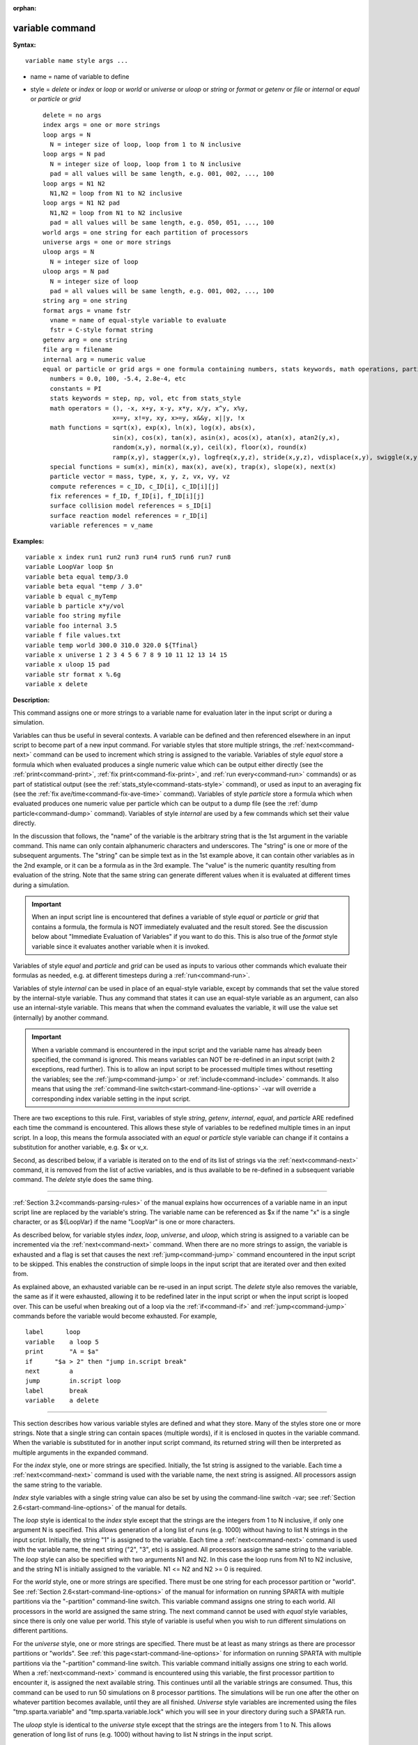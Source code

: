 :orphan:

.. index:: variable





.. _command-variable:

################
variable command
################



**Syntax:**

::

   variable name style args ... 

-  name = name of variable to define
-  style = *delete* or *index* or *loop* or *world* or *universe* or
   *uloop* or *string* or *format* or *getenv* or *file* or *internal*
   or *equal* or *particle* or *grid*

   ::

        delete = no args
        index args = one or more strings
        loop args = N
          N = integer size of loop, loop from 1 to N inclusive
        loop args = N pad
          N = integer size of loop, loop from 1 to N inclusive
          pad = all values will be same length, e.g. 001, 002, ..., 100
        loop args = N1 N2
          N1,N2 = loop from N1 to N2 inclusive
        loop args = N1 N2 pad
          N1,N2 = loop from N1 to N2 inclusive
          pad = all values will be same length, e.g. 050, 051, ..., 100
        world args = one string for each partition of processors
        universe args = one or more strings
        uloop args = N
          N = integer size of loop
        uloop args = N pad
          N = integer size of loop
          pad = all values will be same length, e.g. 001, 002, ..., 100
        string arg = one string
        format args = vname fstr
          vname = name of equal-style variable to evaluate
          fstr = C-style format string
        getenv arg = one string
        file arg = filename
        internal arg = numeric value
        equal or particle or grid args = one formula containing numbers, stats keywords, math operations, particle vectors, compute/fix/variable references
          numbers = 0.0, 100, -5.4, 2.8e-4, etc
          constants = PI
          stats keywords = step, np, vol, etc from stats_style
          math operators = (), -x, x+y, x-y, x*y, x/y, x^y, x%y,
                           x==y, x!=y, xy, x>=y, x&&y, x||y, !x
          math functions = sqrt(x), exp(x), ln(x), log(x), abs(x),
                           sin(x), cos(x), tan(x), asin(x), acos(x), atan(x), atan2(y,x),
                           random(x,y), normal(x,y), ceil(x), floor(x), round(x)
                           ramp(x,y), stagger(x,y), logfreq(x,y,z), stride(x,y,z), vdisplace(x,y), swiggle(x,y,z), cwiggle(x,y,z)
          special functions = sum(x), min(x), max(x), ave(x), trap(x), slope(x), next(x)
          particle vector = mass, type, x, y, z, vx, vy, vz
          compute references = c_ID, c_ID[i], c_ID[i][j]
          fix references = f_ID, f_ID[i], f_ID[i][j]
          surface collision model references = s_ID[i]
          surface reaction model references = r_ID[i]
          variable references = v_name 

**Examples:**

::

   variable x index run1 run2 run3 run4 run5 run6 run7 run8
   variable LoopVar loop $n
   variable beta equal temp/3.0
   variable beta equal "temp / 3.0"
   variable b equal c_myTemp
   variable b particle x*y/vol
   variable foo string myfile
   variable foo internal 3.5
   variable f file values.txt
   variable temp world 300.0 310.0 320.0 ${Tfinal}
   variable x universe 1 2 3 4 5 6 7 8 9 10 11 12 13 14 15
   variable x uloop 15 pad
   variable str format x %.6g
   variable x delete 

**Description:**

This command assigns one or more strings to a variable name for
evaluation later in the input script or during a simulation.

Variables can thus be useful in several contexts. A variable can be
defined and then referenced elsewhere in an input script to become part
of a new input command. For variable styles that store multiple strings,
the :ref:`next<command-next>` command can be used to increment which string
is assigned to the variable. Variables of style *equal* store a formula
which when evaluated produces a single numeric value which can be output
either directly (see the :ref:`print<command-print>`, :ref:`fix print<command-fix-print>`, and :ref:`run every<command-run>` commands) or as
part of statistical output (see the :ref:`stats_style<command-stats-style>`
command), or used as input to an averaging fix (see the :ref:`fix ave/time<command-fix-ave-time>` command). Variables of style *particle*
store a formula which when evaluated produces one numeric value per
particle which can be output to a dump file (see the :ref:`dump particle<command-dump>` command). Variables of style *internal* are used
by a few commands which set their value directly.

In the discussion that follows, the "name" of the variable is the
arbitrary string that is the 1st argument in the variable command. This
name can only contain alphanumeric characters and underscores. The
"string" is one or more of the subsequent arguments. The "string" can be
simple text as in the 1st example above, it can contain other variables
as in the 2nd example, or it can be a formula as in the 3rd example. The
"value" is the numeric quantity resulting from evaluation of the string.
Note that the same string can generate different values when it is
evaluated at different times during a simulation.

.. important:: When an input script line is encountered that defines a variable of style *equal* or *particle* or *grid* that contains a formula, the formula is NOT immediately evaluated and the result stored.  See the discussion below about "Immediate Evaluation of Variables" if you want to do this. This is also true of the *format* style variable since it evaluates another variable when it is invoked.

Variables of style *equal* and *particle* and *grid* can be used as
inputs to various other commands which evaluate their formulas as
needed, e.g. at different timesteps during a :ref:`run<command-run>`.

Variables of style *internal* can be used in place of an equal-style
variable, except by commands that set the value stored by the
internal-style variable. Thus any command that states it can use an
equal-style variable as an argument, can also use an internal-style
variable. This means that when the command evaluates the variable, it
will use the value set (internally) by another command.

.. important:: When a variable command is encountered in the input script and the variable name has already been specified, the command is ignored. This means variables can NOT be re-defined in an input script (with 2 exceptions, read further). This is to allow an input script to be processed multiple times without resetting the variables; see the :ref:`jump<command-jump>` or :ref:`include<command-include>` commands. It also means that using the :ref:`command-line switch<start-command-line-options>` -var will override a corresponding index variable setting in the input script.

There are two exceptions to this rule. First, variables of style
*string*, *getenv*, *internal*, *equal*, and *particle* ARE redefined
each time the command is encountered. This allows these style of
variables to be redefined multiple times in an input script. In a loop,
this means the formula associated with an *equal* or *particle* style
variable can change if it contains a substitution for another variable,
e.g. $x or v_x.

Second, as described below, if a variable is iterated on to the end of
its list of strings via the :ref:`next<command-next>` command, it is removed
from the list of active variables, and is thus available to be
re-defined in a subsequent variable command. The *delete* style does the
same thing.

--------------

:ref:`Section 3.2<commands-parsing-rules>` of the manual explains how
occurrences of a variable name in an input script line are replaced by
the variable's string. The variable name can be referenced as $x if the
name "x" is a single character, or as ${LoopVar} if the name "LoopVar"
is one or more characters.

As described below, for variable styles *index*, *loop*, *universe*, and
*uloop*, which string is assigned to a variable can be incremented via
the :ref:`next<command-next>` command. When there are no more strings to
assign, the variable is exhausted and a flag is set that causes the next
:ref:`jump<command-jump>` command encountered in the input script to be
skipped. This enables the construction of simple loops in the input
script that are iterated over and then exited from.

As explained above, an exhausted variable can be re-used in an input
script. The *delete* style also removes the variable, the same as if it
were exhausted, allowing it to be redefined later in the input script or
when the input script is looped over. This can be useful when breaking
out of a loop via the :ref:`if<command-if>` and :ref:`jump<command-jump>` commands
before the variable would become exhausted. For example,

::

   label      loop
   variable    a loop 5
   print       "A = $a"
   if      "$a > 2" then "jump in.script break"
   next        a
   jump        in.script loop
   label       break
   variable    a delete 

--------------

This section describes how various variable styles are defined and what
they store. Many of the styles store one or more strings. Note that a
single string can contain spaces (multiple words), if it is enclosed in
quotes in the variable command. When the variable is substituted for in
another input script command, its returned string will then be
interpreted as multiple arguments in the expanded command.

For the *index* style, one or more strings are specified. Initially, the
1st string is assigned to the variable. Each time a :ref:`next<command-next>`
command is used with the variable name, the next string is assigned. All
processors assign the same string to the variable.

*Index* style variables with a single string value can also be set by
using the command-line switch -var; see :ref:`Section 2.6<start-command-line-options>` of the manual for details.

The *loop* style is identical to the *index* style except that the
strings are the integers from 1 to N inclusive, if only one argument N
is specified. This allows generation of a long list of runs (e.g. 1000)
without having to list N strings in the input script. Initially, the
string "1" is assigned to the variable. Each time a :ref:`next<command-next>`
command is used with the variable name, the next string ("2", "3", etc)
is assigned. All processors assign the same string to the variable. The
*loop* style can also be specified with two arguments N1 and N2. In this
case the loop runs from N1 to N2 inclusive, and the string N1 is
initially assigned to the variable. N1 <= N2 and N2 >= 0 is required.

For the *world* style, one or more strings are specified. There must be
one string for each processor partition or "world". See :ref:`Section 2.6<start-command-line-options>` of the manual for information on
running SPARTA with multiple partitions via the "-partition"
command-line switch. This variable command assigns one string to each
world. All processors in the world are assigned the same string. The
next command cannot be used with *equal* style variables, since there is
only one value per world. This style of variable is useful when you wish
to run different simulations on different partitions.

For the *universe* style, one or more strings are specified. There must
be at least as many strings as there are processor partitions or
"worlds". See :ref:`this page<start-command-line-options>` for information
on running SPARTA with multiple partitions via the "-partition"
command-line switch. This variable command initially assigns one string
to each world. When a :ref:`next<command-next>` command is encountered using
this variable, the first processor partition to encounter it, is
assigned the next available string. This continues until all the
variable strings are consumed. Thus, this command can be used to run 50
simulations on 8 processor partitions. The simulations will be run one
after the other on whatever partition becomes available, until they are
all finished. *Universe* style variables are incremented using the files
"tmp.sparta.variable" and "tmp.sparta.variable.lock" which you will see
in your directory during such a SPARTA run.

The *uloop* style is identical to the *universe* style except that the
strings are the integers from 1 to N. This allows generation of long
list of runs (e.g. 1000) without having to list N strings in the input
script.

For the *string* style, a single string is assigned to the variable. The
only difference between this and using the *index* style with a single
string is that a variable with *string* style can be redefined. E.g. by
another command later in the input script, or if the script is read
again in a loop.

For the *format* style, an equal-style variable is specified along with
a C-style format string, e.g. "%f" or "%.10g", which must be appropriate
for formatting a double-precision floating-point value. This allows an
equal-style variable to be formatted specifically for output as a
string, e.g. by the :ref:`print<command-print>` command, if the default
format "%.15g" has too much precision.

For the *getenv* style, a single string is assigned to the variable
which should be the name of an environment variable. When the variable
is evaluated, it returns the value of the environment variable, or an
empty string if it not defined. This style of variable can be used to
adapt the behavior of SPARTA input scripts via environment variable
settings, or to retrieve information that has been previously stored
with the :ref:`shell putenv<command-shell>` command. Note that because
environment variable settings are stored by the operating systems, they
persist beyond a :ref:`clear<command-clear>` command.

For the *file* style, a filename is provided which contains a list of
strings to assign to the variable, one per line. The strings can be
numeric values if desired. See the discussion of the next() function
below for equal-style variables, which will convert the string of a
file-style variable into a numeric value in a formula.

When a file-style variable is defined, the file is opened and the string
on the first line is read and stored with the variable. This means the
variable can then be evaluated as many times as desired and will return
that string. There are two ways to cause the next string from the file
to be read: use the :ref:`next<command-next>` command or the next() function
in an equal- or atom-style variable, as discussed below.

The rules for formatting the file are as follows. A comment character
"#" can be used anywhere on a line; text starting with the comment
character is stripped. Blank lines are skipped. The first "word" of a
non-blank line, delimited by white space, is the "string" assigned to
the variable.

For the *internal* style a numeric value is provided. This value will be
assigned to the variable until a SPARTA command sets it to a new value.
There is currently only one command that requirew *internal* variables
as inputs, because it resets them:
:ref:`create_particles<command-create-particles>`. As mentioned above, an
internal-style variable can be used in place of an equal-style variable
anywhere else in an input script, e.g. as an argument to another command
that allows for equal-style variables.

--------------

For the *equal* and *particle* and *grid* styles, a single string is
specified which represents a formula that will be evaluated afresh each
time the variable is used. If you want spaces in the string, enclose it
in double quotes so the parser will treat it as a single argument. For
*equal* style variables the formula computes a scalar quantity, which
becomes the value of the variable whenever it is evaluated. For
*particle* style variables the formula computes one quantity for each
particle whenever it is evaluated. For *grid* style variables the
formula computes one quantity for each grid cell whenever it is
evaluated. A *grid* style variable computes quantites for all flavors of
child grid cells in the simulation, which includes unsplit, cut, split,
and sub cells. See :ref:`Section 4.8<howto-grids>` of the
manual gives details of how SPARTA defines child, unsplit, split, and
sub cells.

Note that *equal* and *particle* and *grid* variables can produce
different values at different stages of the input script or at different
times during a run. For example, if an *equal* variable is used in a
:ref:`fix print<command-fix-print>` command, different values could be
printed each timestep it was invoked. If you want a variable to be
evaluated immediately, so that the result is stored by the variable
instead of the string, see the section below on "Immediate Evaluation of
Variables".

The next command cannot be used with *equal* or *particle* or *grid*
style variables, since there is only one string.

The formula for an *equal* or *particle* or *grid* variable can contain
a variety of quantities. The syntax for each kind of quantity is simple,
but multiple quantities can be nested and combined in various ways to
build up formulas of arbitrary complexity. For example, this is a valid
(though strange) variable formula:

::

   variable x equal "np + c_MyTemp / vol^(1/3)" 

Specifically, a formula can contain numbers, stats keywords, math
operators, math functions, particle vectors, compute references, fix
references, and references to other variables.

.. container::

   ================================== ========================================================================================================================================================================================================================================================================
   Number                             0.2, 100, 1.0e20, -15.4, etc
   Constant                           PI
   Stats keywords                     step, np, vol, etc
   Math operators                     (), -x, x+y, x-y, x*y, x/y, x^y, x%y, x==y, x!=y, xy, x>=y, x&&y, x||y, !x
   Math functions                     sqrt(x), exp(x), ln(x), log(x), abs(x), sin(x), cos(x), tan(x), asin(x), acos(x), atan(x), atan2(y,x), random(x,y,z), normal(x,y,z), ceil(x), floor(x), round(x), ramp(x,y), stagger(x,y), logfreq(x,y,z), stride(x,y,z), vdisplace(x,y), swiggle(x,y,z), cwiggle(x,y,z)
   Special functions                  sum(x), min(x), max(x), ave(x), trap(x), slope(x), next(x)
   Particle vectors                   mass, type, x, y, z, vx, vy, vz
   Compute references                 c_ID, c_ID[i], c_ID[i][j]
   Fix references                     f_ID, f_ID[i], f_ID[i][j]
   Surface collision model references s_ID[i]
   Surface reaction model references  r_ID[i]
   Other variables                    v_name
   ================================== ========================================================================================================================================================================================================================================================================

--------------

Most of the formula elements produce a scalar value. A few produce a
per-particle vector or per-grid vector of values. These are the particle
vectors, compute references that represent a per-particle or per-grid
vector, fix references that represent a per-particle or per-grid vector,
and variables that are particle-style or grid-style variables. Math
functions that operate on scalar values produce a scalar value; math
function that operate on per-particle vectors do so element-by-element
and produce a per-particle vector.

A formula for equal-style variables cannot use any formula element that
produces a per-particle or per-grid vector. A formula for a
particle-style variable can use formula elements that produce either a
scalar value or a per-particle vector, but not a per-grid vector.
Likewise a particlgrid-style variable can use formula elements that
produce either a scalar value or a per-grid vector, but not a
per-particle vector.

The stats keywords allowed in a formula are those defined by the
:ref:`stats_style custom<command-stats-style>` command. If a variable is
evaluated directly in an input script (not during a run), then the
values accessed by the stats keyword must be current. See the discussion
below about "Variable Accuracy".

--------------



.. _command-variable-math-operators:

**************
Math Operators
**************



Math operators are written in the usual way, where the "x" and "y" in
the examples can themselves be arbitrarily complex formulas, as in the
examples above. In this syntax, "x" and "y" can be scalar values or
per-particle or per-grid vectors. For example, "vol/np" is the division
of two scalars, where "vy+vz" is the element-by-element sum of two
per-particle vectors of y and z velocities.

Operators are evaluated left to right and have the usual C-style
precedence: unary minus and unary logical NOT operator "!" have the
highest precedence, exponentiation "^" is next; multiplication and
division and the modulo operator "%" are next; addition and subtraction
are next; the 4 relational operators "<", "<=", ">", and ">=" are next;
the two remaining relational operators "==" and "!=" are next; then the
logical AND operator "&&"; and finally the logical OR operator "||" has
the lowest precedence. Parenthesis can be used to group one or more
portions of a formula and/or enforce a different order of evaluation
than what would occur with the default precedence.

.. important:: Because a unary minus is higher precedence than exponentiation, the formula "-2^2" will evaluate to 4, not -4. This convention is compatible with some programming languages, but not others. As mentioned, this behavior can be easily overridden with parenthesis; the formula "-(2^2)" will evaluate to -4.

The 6 relational operators return either a 1.0 or 0.0 depending on
whether the relationship between x and y is TRUE or FALSE. For example
the expression x<10.0 in a particle-style variable formula will return
1.0 for all particles whose x-coordinate is less than 10.0, and 0.0 for
the others. The logical AND operator will return 1.0 if both its
arguments are non-zero, else it returns 0.0. The logical OR operator
will return 1.0 if either of its arguments is non-zero, else it returns
0.0. The logical NOT operator returns 1.0 if its argument is 0.0, else
it returns 0.0.

These relational and logical operators can be used as a masking or
selection operation in a formula. For example, the number of particles
whose properties satifsy one or more criteria could be calculated by
taking the returned per-particle vector of ones and zeroes and passing
it to the :ref:`compute reduce<command-compute-reduce>` command.

--------------



.. _command-variable-math-functions:

**************
Math Functions
**************



Math functions are specified as keywords followed by one or more
parenthesized arguments "x", "y", "z", each of which can themselves be
arbitrarily complex formulas. In this syntax, the arguments can
represent scalar values or per-particle or per-grid vectors. In the
latter cases, the math operation is performed on each element of the
vector. For example, "sqrt(np)" is the sqrt() of a scalar, where
"sqrt(y*z)" yields a per-particle vector with each element being the
sqrt() of the product of one particle's y and z coordinates.

Most of the math functions perform obvious operations. The ln() is the
natural log; log() is the base 10 log.

The random(x,y) function takes 2 arguments: x = lo and y = hi. It
generates a uniform random number between lo and hi. The normal(x,y)
function also takes 2 arguments: x = mu and y = sigma. It generates a
Gaussian variate centered on mu with variance sigma^2. For equal-style
variables, every processor uses the same random number seed so that they
each generate the same sequence of random numbers. For particle-style or
grid-style variables, a unique seed is created for each processor. This
effectively generates a different random number for each particle or
grid cell being looped over in the particle-style or grid-style
variable.

.. important:: Internally, there is just one random number generator for all equal-style variables and one for all particle-style and grid-style variables. If you define multiple variables (of each style) which use the random() or normal() math functions, then the internal random number generators will only be initialized once.

The ceil(), floor(), and round() functions are those in the C math
library. Ceil() is the smallest integer not less than its argument.
Floor() if the largest integer not greater than its argument. Round() is
the nearest integer to its argument.

The ramp(x,y) function uses the current timestep to generate a value
linearly intepolated between the specified x,y values over the course of
a run, according to this formula:

::

   value = x + (y-x) * (timestep-startstep) / (stopstep-startstep) 

The run begins on startstep and ends on stopstep. Startstep and stopstep
can span multiple runs, using the *start* and *stop* keywords of the
:ref:`run<command-run>` command. See the :ref:`run<command-run>` command for
details of how to do this.

.. important:: Currently, the run command does not currently support the start/stop keywords. In the formula above startstep = 0 and stopstep = the number of timesteps being performed by the run.

The stagger(x,y) function uses the current timestep to generate a new
timestep. X,y > 0 and x > y are required. The generated timesteps
increase in a staggered fashion, as the sequence
x,x+y,2x,2x+y,3x,3x+y,etc. For any current timestep, the next timestep
in the sequence is returned. Thus if stagger(1000,100) is used in a
variable by the :ref:`dump_modify every<command-dump-modify>` command, it
will generate the sequence of output timesteps:

::

   100,1000,1100,2000,2100,3000,etc 

The logfreq(x,y,z) function uses the current timestep to generate a new
timestep. X,y,z > 0 and y < z are required. The generated timesteps
increase in a logarithmic fashion, as the sequence
x,2x,3x,...y*x,z*x,2*z*x,3*z*x,...y*z*x,z*z*x,2*z*x*x,etc. For any
current timestep, the next timestep in the sequence is returned. Thus if
logfreq(100,4,10) is used in a variable by the :ref:`dump_modify every<command-dump-modify>` command, it will generate the sequence of
output timesteps:

::

   100,200,300,400,1000,2000,3000,4000,10000,20000,etc 

The stride(x,y,z) function uses the current timestep to generate a new
timestep. X,y >= 0 and z > 0 and x <= y are required. The generated
timesteps increase in increments of z, from x to y, I.e. it generates
the sequece x,x+z,x+2z,...,y. If y-x is not a multiple of z, then
similar to the way a for loop operates, the last value will be one that
does not exceed y. For any current timestep, the next timestep in the
sequence is returned. Thus if stagger(1000,2000,100) is used in a
variable by the :ref:`dump_modify every<command-dump-modify>` command, it
will generate the sequence of output timesteps:

::

   1000,1100,1200, ... ,1900,2000 

The vdisplace(x,y) function takes 2 arguments: x = value0 and y =
velocity, and uses the elapsed time to change the value by a linear
displacement due to the applied velocity over the course of a run,
according to this formula:

::

   value = value0 + velocity*(timestep-startstep)*dt 

where dt = the timestep size.

The run begins on startstep. Startstep can span multiple runs, using the
*start* keyword of the :ref:`run<command-run>` command. See the
:ref:`run<command-run>` command for details of how to do this. Note that the
:ref:`stats_style<command-stats-style>` keyword *elaplong* =
timestep-startstep.

The swiggle(x,y,z) and cwiggle(x,y,z) functions each take 3 arguments: x
= value0, y = amplitude, z = period. They use the elapsed time to
oscillate the value by a sin() or cos() function over the course of a
run, according to one of these formulas, where omega = 2 PI / period:

::

   value = value0 + Amplitude * sin(omega*(timestep-startstep)*dt)
   value = value0 + Amplitude * (1 - cos(omega*(timestep-startstep)*dt)) 

where dt = the timestep size.

The run begins on startstep. Startstep can span multiple runs, using the
*start* keyword of the :ref:`run<command-run>` command. See the
:ref:`run<command-run>` command for details of how to do this. Note that the
:ref:`stats_style<command-stats-style>` keyword *elaplong* =
timestep-startstep.

--------------



.. _command-variable-special-functions:

*****************
Special Functions
*****************



Special functions take specific kinds of arguments, meaning their
arguments cannot be formulas themselves.

The sum(x), min(x), max(x), ave(x), trap(x), and slope(x) functions each
take 1 argument which is of the form "c_ID" or "c_ID[N]" or "f_ID" or
"f_ID[N]". The first two are computes and the second two are fixes; the
ID in the reference should be replaced by the ID of a compute or fix
defined elsewhere in the input script. The compute or fix must produce
either a global vector or array. If it produces a global vector, then
the notation without "[N]" should be used. If it produces a global
array, then the notation with "[N]" should be used, when N is an
integer, to specify which column of the global array is being
referenced.

These functions operate on the global vector of inputs and reduce it to
a single scalar value. This is analagous to the operation of the
:ref:`compute reduce<command-compute-reduce>` command, which invokes the same
functions on per-particle or per-grid vectors.

The sum() function calculates the sum of all the vector elements. The
min() and max() functions find the minimum and maximum element
respectively. The ave() function is the same as sum() except that it
divides the result by the length of the vector.

The trap() function is the same as sum() except the first and last
elements are multiplied by a weighting factor of 1/2 when performing the
sum. This effectively implements an integratiion via the trapezoidal
rule on the global vector of data. I.e. consider a set of points,
equally spaced by 1 in their x coordinate: (1,V1), (2,V2), ..., (N,VN),
where the Vi are the values in the global vector of length N. The
integral from 1 to N of these points is trap().

The slope() function uses linear regression to fit a line to the set of
points, equally spaced by 1 in their x coordinate: (1,V1), (2,V2), ...,
(N,VN), where the Vi are the values in the global vector of length N.
The returned value is the slope of the line. If the line has a single
point or is vertical, it returns 1.0e20.

The next(x) function takes 1 argument which is a variable ID (not
"v_foo", just "foo"). It must be for a file-style or atomfile-style
variable. Each time the next() function is invoked (i.e. each time the
equal-style or atom-style variable is evaluated), the following steps
occur.

For file-style variables, the current string value stored by the
file-style variable is converted to a numeric value and returned by the
function. And the next string value in the file is read and stored. Note
that if the line previously read from the file was not a numeric string,
then it will typically evaluate to 0.0, which is likely not what you
want.

Since file-style variables read and store the first line of the file
when they are defined in the input script, this is the value that will
be returned the first time the next() function is invoked. If next() is
invoked more times than there are lines in the file, the variable is
deleted, similar to how the :ref:`next<command-next>` command operates.

--------------



.. _command-variable-particle-vectors:

****************
Particle Vectors
****************



Particle vectors generate one value per particle, so that a reference
like "vx" means the x-component of each particles's velocity will be
used when evaluating the variable.

The meaning of the different particle vectors is self-explanatory.

Particle vectors can only be used in *particle* style variables, not in
*equal* or *grid* style varaibles.

--------------



.. _command-variable-compute-references:

******************
Compute References
******************



Compute references access quantities calculated by a
:ref:`compute<command-compute>`. The ID in the reference should be replaced
by the ID of a compute defined elsewhere in the input script. As
discussed in the doc page for the :ref:`compute<command-compute>` command,
computes can produce global, per-particle, per-grid, or per-surf values.
Only global and per-particle and per-grid values can be used in a
variable. Computes can also produce a scalar, vector, or array. An
equal-style variable can only use scalar values, which means a global
scalar, or an element of a global vector or array. Particle-style
variables can use the same scalar values. They can also use per-particle
vector values. A vector value can be a per-particle vector itself, or a
column of an per-particle array. Grid-style variables can use the same
scalar values. They can also use per-grid vector values. A vector value
can be a per-grid vector itself, or a column of an per-grid array. See
the doc pages for individual computes to see what kind of values they
produce.

Examples of different kinds of compute references are as follows. There
is no ambiguity as to what a reference means, since computes only
produce global or per-particle or per-grid quantities, never more than
one kind of quantity.

.. container::

   ========== ===============================================================================
   c_ID       global scalar, or per-particle or per-grid vector
   c_ID[I]    Ith element of global vector, or Ith column from per-particle or per-grid array
   c_ID[I][J] I,J element of global array
   ========== ===============================================================================

For I and J, integers can be specified or a variable name, specified as
v_name, where name is the name of the variable, like x[v_myIndex]. The
variable can be of any style expect particle-style. The variable is
evaluated and the result is expected to be numeric and is cast to an
integer (i.e. 3.4 becomes 3), to use an an index, which must be a value
from 1 to N. Note that a "formula" cannot be used as the argument
between the brackets, e.g. x[243+10] or x[v_myIndex+1] are not allowed.
To do this a single variable can be defined that contains the needed
formula.

If a variable containing a compute is evaluated directly in an input
script (not during a run), then the values accessed by the compute must
be current. See the discussion below about "Variable Accuracy".

--------------



.. _command-variable-fix-references:

**************
Fix References
**************



Fix references access quantities calculated by a :ref:`fix<command-compute>`.
The ID in the reference should be replaced by the ID of a fix defined
elsewhere in the input script. As discussed in the doc page for the
:ref:`fix<command-fix>` command, fixes can produce global, per-particle,
per-grid, or per-surf values. Only global and per-particle and per-grid
values can be used in a variable. Fixes can also produce a scalar,
vector, or array. An equal-style variable can only use scalar values,
which means a global scalar, or an element of a global vector or array.
Particle-style variables can use the same scalar values. They can also
use per-particle vector values. A vector value can be a per-particle
vector itself, or a column of an per-particle array. Grid-style
variables can use the same scalar values. They can also use per-grid
vector values. A vector value can be a per-grid vector itself, or a
column of an per-grid array. See the doc pages for individual fixes to
see what kind of values they produce.

The different kinds of fix references are exactly the same as the
compute references listed in the above table, where ``c_`` is replaced by
``f_``. Again, there is no ambiguity as to what a reference means, since
fixes only produce global or per-particle or per-grid quantities, never
more than one kind of quantity.

.. container::

   ========== ===============================================================================
   f_ID       global scalar, or per-particle or per-grid vector
   f_ID[I]    Ith element of global vector, or Ith column from per-particle or per-grid array
   f_ID[I][J] I,J element of global array
   ========== ===============================================================================

For I and J, integers can be specified or a variable name, specified as
v_name, where name is the name of the variable. The rules for this
syntax are the same as for the "Compute References" discussion above.

If a variable containing a fix is evaluated directly in an input script
(not during a run), then the values accessed by the fix should be
current. See the discussion below about "Variable Accuracy".

Note that some fixes only generate quantities on certain timesteps. If a
variable attempts to access the fix on non-allowed timesteps, an error
is generated. For example, the :ref:`fix ave/time<command-fix-ave-time>`
command may only generate averaged quantities every 100 steps. See the
doc pages for individual fix commands for details.

--------------



.. _command-variable-surface-collision:

*******************************************************
Surface Collision and Surface Reaction Model References
*******************************************************



These references access quantities calculated by a
:ref:`surf_collide<command-surf-collide>` or :ref:`surf_react<command-surf-react>`
command. The ID in the reference should be replaced by the ID of a
surface collision or surface reaction model defined elsewhere in the
input script. As discussed in the doc pages for the
:ref:`surf_collide<command-surf-collide>` and
:ref:`surf_react<command-surf-react>` commands, these commmands produce
global vectors, the elements of which can be accessed by equal-style or
particle-style or grid-style variables, e.g.

.. container::

   ======= ==========================================================
   s_ID[I] Ith element of global vector for a surface collision model
   r_ID[I] Ith element of global vector for a surface reaction model
   ======= ==========================================================

--------------



.. _command-variable-variable-references:

*******************
Variable References
*******************



Variable references access quantities stored or calculated by other
variables, which will cause those variables to be evaluated. The name in
the reference should be replaced by the name of a variable defined
elsewhere in the input script.

As discussed on this doc page, equal-style variables generate a global
scalar numeric value; particle-style variables generate a per-particle
vector of numeric values; grid-style variables generate a per-grid
vector of numeric values; all other variables store a string. The
formula for an equal-style variable can use any style of variable except
a particle- or grid-style. The formula for a particle-style variable can
use any style of variable except a grid-style. The formula for a
grid-style variable can use any style of variable except a
particle-style. If a string-storing variable is used, the string is
converted to a numeric value. Note that this will typically produce a
0.0 if the string is not a numeric string, which is likely not what you
want. The formula for a particle-style variable can use any style of
variable, including other particle-style variables.

Examples of different kinds of variable references are as follows. There
is no ambiguity as to what a reference means, since variables produce
only a global scalar or a per-particle or per-grid vector, never more
than one of these quantities.

.. container::

   ====== ==========================================
   v_name scalar, or per-particle or per-grid vector
   ====== ==========================================

--------------

**Immediate Evaluation of Variables:**

There is a difference between referencing a variable with a leading $
sign (e.g. $x or ${abc}) versus with a leading ``v_`` (e.g. v_x or v_abc).
The former can be used in any input script command, including a variable
command. The input script parser evaluates the reference variable
immediately and substitutes its value into the command. As explained in
:ref:`Section commands 3.2<commands-parsing-rules>` for "Parsing
rules", you can also use un-named "immediate" variables for this
purpose. For example, a string like this $((xlo+xhi)/2+sqrt(v_area)) in
an input script command evaluates the string between the parenthesis as
an equal-style variable formula.

Referencing a variable with a leading ``v_`` is an optional or required
kind of argument for some commands (e.g. the :ref:`fix ave/spatial<command-fix-ave-grid>` or :ref:`dump custom<command-dump>` or
:ref:`stats_style<command-stats-style>` commands) if you wish it to evaluate
a variable periodically during a run. It can also be used in a variable
formula if you wish to reference a second variable. The second variable
will be evaluated whenever the first variable is evaluated.

As an example, suppose you use this command in your input script to
define the variable "n" as

::

   variable n equal np 

before a run where the particle count changes. You might think this will
assign the initial count to the variable "n". That is not the case.
Rather it assigns a formula which evaluates the count (using the
stats_style keyword "np") to the variable "n". If you use the variable
"n" in some other command like :ref:`fix ave/time<command-fix-ave-time>` then
the current particle count will be evaluated continuously during the
run.

If you want to store the initial particle count of the system, it can be
done in this manner:

::

   variable n equal np
   variable n0 equal $n 

The second command will force "n" to be evaluated (yielding the initial
count) and assign that value to the variable "n0". Thus the command

::

   stats_style custom step v_n v_n0 

would print out both the current and initial particle count periodically
during the run.

Also note that it is a mistake to enclose a variable formula in quotes
if it contains variables preceeded by $ signs. For example,

::

   variable nratio equal "${nfinal}/${n0}" 

This is because the quotes prevent variable substitution (see :ref:`Section 2.2<commands-parsing-rules>` of the manual on parsing input
script commands), and thus an error will occur when the formula for
"nratio" is evaluated later.

--------------

**Variable Accuracy:**

Obviously, SPARTA attempts to evaluate variables containing formulas
(*equal* and *particle* and *grid* style variables) accurately whenever
the evaluation is performed. Depending on what is included in the
formula, this may require invoking a :ref:`compute<command-compute>`, or
accessing a value previously calculated by a compute, or accessing a
value calculated and stored by a :ref:`fix<command-fix>`. If the compute is
one that calculates certain properties of the system such as the
pressure induced on a global boundary due to collisions, then these
quantities need to be tallied during the timesteps on which the variable
will need the values.

SPARTA keeps track of all of this during a :ref:`run<command-run>`. An error
will be generated if you attempt to evaluate a variable on timesteps
when it cannot produce accurate values. For example, if a :ref:`stats_style custom<command-stats-style>` command prints a variable which accesses
values stored by a :ref:`fix ave/time<command-fix-ave-time>` command and the
timesteps on which stats output is generated are not multiples of the
averaging frequency used in the fix command, then an error will occur.

An input script can also request variables be evaluated before or after
or in between runs, e.g. by including them in a :ref:`print<command-print>`
command. In this case, if a compute is needed to evaluate a variable
(either directly or indirectly), SPARTA will not invoke the compute, but
it will use a value previously calculated by the compute, and can do
this only if it was invoked on the current timestep. Fixes will always
provide a quantity needed by a variable, but the quantity may or may not
be current. This leads to one of three kinds of behavior:

(1) The variable may be evaluated accurately. If it contains references
to a compute or fix, and these values were calculated on the last
timestep of a preceeding run, then they will be accessed and used by the
variable and the result will be accurate.

(2) SPARTA may not be able to evaluate the variable and will generate an
error message stating so. For example, if the variable requires a
quantity from a :ref:`compute<command-compute>` that has not been invoked on
the current timestep, SPARTA will generate an error. This means, for
example, that such a variable cannot be evaluated before the first run
has occurred. Likewise, in between runs, a variable containing a compute
cannot be evaluated unless the compute was invoked on the last timestep
of the preceding run, e.g. by stats output.

One way to get around this problem is to perform a 0-timestep run before
using the variable. For example, these commands

::

   compute myTemp grid all temp
   variable t equal c_myTemp1
   print "Initial temperature = $t"
   run 1000 

will generate an error if the run is the first run specified in the
input script, because generating a value for the "t" variable requires a
compute for calculating the temperature to be invoked.

However, this sequence of commands would be fine:

::

   compute myTemp grid all temp
   variable t equal c_myTemp1
   run 0
   print "Initial temperature = $t"
   run 1000 

The 0-timestep run initializes and invokes various computes, including
the one for temperature, so that the value it stores is current and can
be accessed by the variable "t" after the run has completed. Note that a
0-timestep run does not alter the state of the system, so it does not
change the input state for the 1000-timestep run that follows. Also note
that the 0-timestep run must actually use and invoke the compute in
question (e.g. via :ref:`stats<command-stats-style>` or :ref:`dump<command-dump>`
output) in order for it to enable the compute to be used in a variable
after the run. Thus if you are trying to print a variable that uses a
compute you have defined, you can insure it is invoked on the last
timestep of the preceding run by including it in stats output.

Unlike computes, :ref:`fixes<command-fix>` will never generate an error if
their values are accessed by a variable in between runs. They always
return some value to the variable. However, the value may not be what
you expect if the fix has not yet calculated the quantity of interest or
it is not current. For example, the :ref:`fix indent<command-fix>`
command stores the force on the indenter. But this is not computed until
a run is performed. Thus if a variable attempts to print this value
before the first run, zeroes will be output. Again, performing a
0-timestep run before printing the variable has the desired effect.

(3) The variable may be evaluated incorrectly. And SPARTA may have no
way to detect this has occurred. Consider the following sequence of
commands:

::

   compute myTemp grid all temp
   variable t equal c_myTemp1
   run 1000
   create_particles all n 10000
   print "Final temperature = $t" 

The first run is performed using the current set of particles. The
temperature is evaluated on the final timestep and stored by the
:ref:`compute grid<command-compute-grid>` compute (when invoked by the
:ref:`stats_style<command-stats-style>` command). Then new particles are
added by the :ref:`create_particles<command-create-particles>` command,
altering the temperature of the system. When the temperature is printed
via the "t" variable, SPARTA will use the temperature value stored by
the :ref:`compute grid<command-compute-grid>` compute, thinking it is
current. There are many other commands which could alter the state of
the system between runs, causing a variable to evaluate incorrectly.

The solution to this issue is the same as for case (2) above, namely
perform a 0-timestep run before the variable is evaluated to insure the
system is up-to-date. For example, this sequence of commands would print
a temperature that reflected the new particles:

::

   compute myTemp grid all temp
   variable t equal c_myTemp1
   run 1000
   create_particles all n 10000
   run 0
   print "Final temperature = $t" 

--------------

**Restrictions:**

All *universe*- and *uloop*-style variables defined in an input script
must have the same number of values.

**Related commands:**

:ref:`command-next`,
:ref:`command-jump`,
:ref:`command-include`,
:ref:`command-fix-print`,
:ref:`command-print`

**Default:** none
